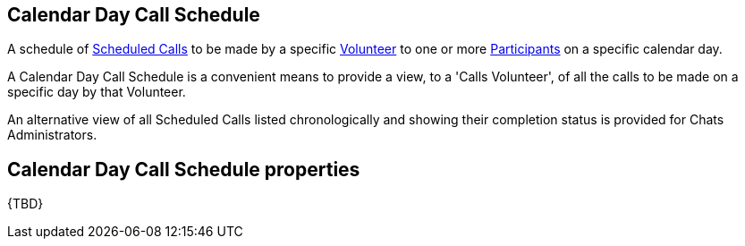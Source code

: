 [[CalendarDayCallSchedule]]
== Calendar Day Call Schedule

A schedule of <<ScheduledCall,Scheduled Calls>> to be made by a specific <<Volunteer,Volunteer>> to one or more <<Participant,Participants>> on a specific calendar day.

A Calendar Day Call Schedule is a convenient means to provide a view, to a 'Calls Volunteer', of all the calls to be made on a specific day by that Volunteer.

An alternative view of all Scheduled Calls listed chronologically and showing their completion status is provided for Chats Administrators.

== Calendar Day Call Schedule properties

{TBD}